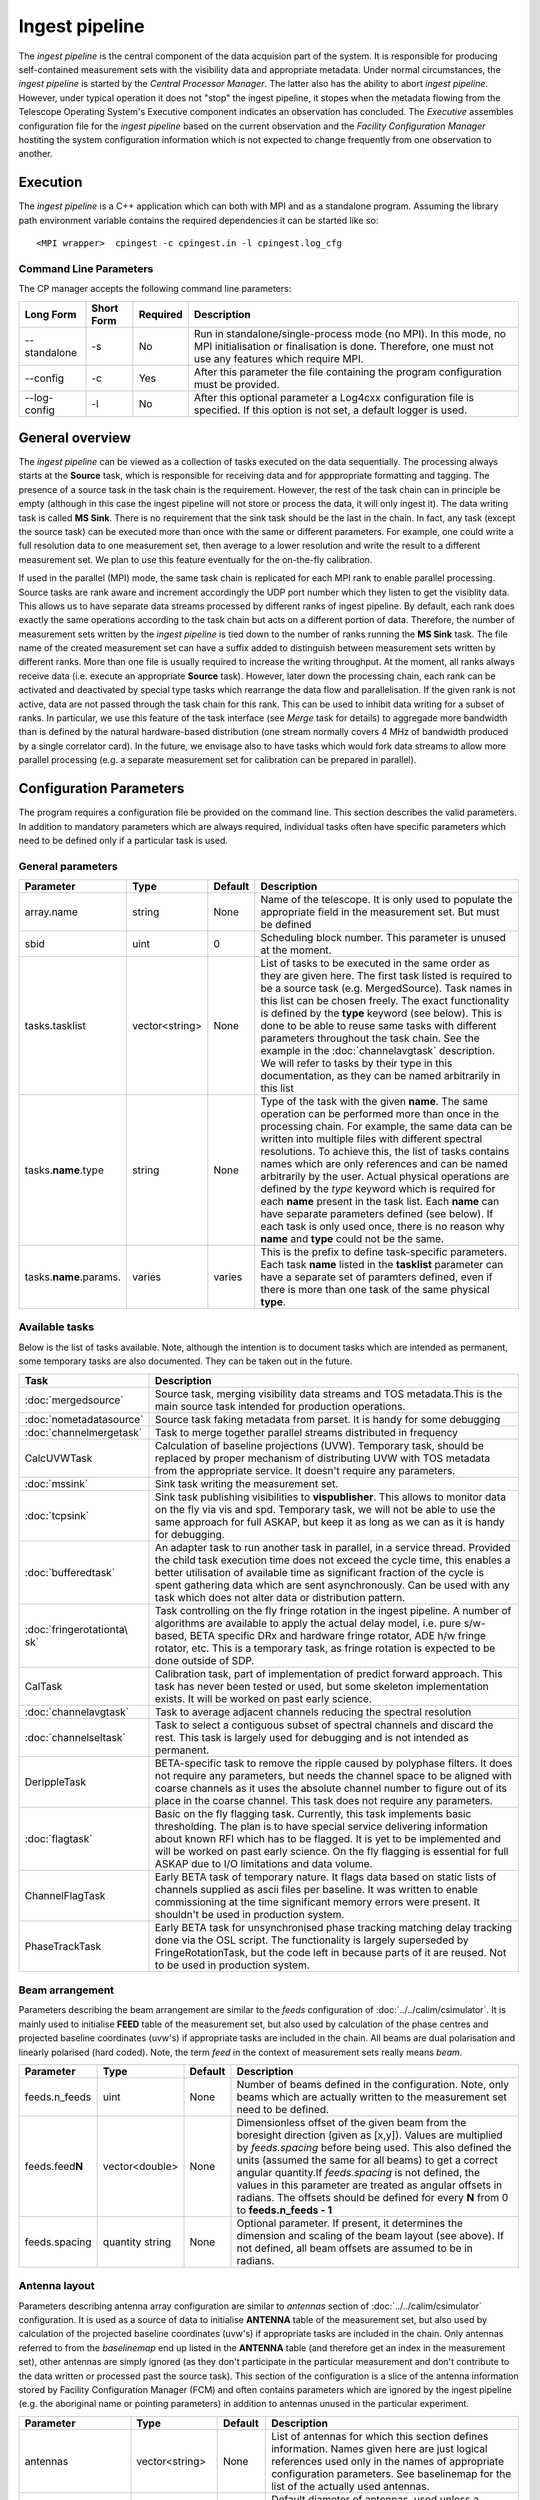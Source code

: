 Ingest pipeline 
================

The *ingest pipeline* is the central component of the data acquision part
of the system. It is responsible for producing self-contained measurement sets
with the visibility data and appropriate metadata. Under normal circumstances,
the *ingest pipeline* is started by the *Central Processor Manager*. The latter
also has the ability to abort *ingest pipeline*. However, under typical operation
it does not "stop" the ingest pipeline, it stopes when the metadata flowing from
the Telescope Operating System's Executive component indicates an observation has
concluded. The *Executive* assembles configuration file for the *ingest pipeline*
based on the current observation and the *Facility Configuration Manager* 
hostiting the system configuration information which is not expected to change 
frequently from one observation to another.

Execution
---------

The *ingest pipeline* is a C++ application which can both with MPI and as a 
standalone program. Assuming the library path environment variable contains the 
required dependencies it can be started like so::

   <MPI wrapper>  cpingest -c cpingest.in -l cpingest.log_cfg 


Command Line Parameters
~~~~~~~~~~~~~~~~~~~~~~~

The CP manager accepts the following command line parameters:

+-------------------+----------------+-------------+----------------------------------------------------------------+
|**Long Form**      |**Short Form**  |**Required** |**Description**                                                 |
+===================+================+=============+================================================================+
| --standalone      | -s             | No          |Run in standalone/single-process mode (no MPI). In this mode,   |
|                   |                |             |no MPI initialisation or finalisation is done. Therefore, one   |
|                   |                |             |must not use any features which require MPI.                    |
+-------------------+----------------+-------------+----------------------------------------------------------------+
| --config          | -c             | Yes         |After this parameter the file containing the program            |
|                   |                |             |configuration must be provided.                                 |
+-------------------+----------------+-------------+----------------------------------------------------------------+
| --log-config      | -l             | No          |After this optional parameter a Log4cxx configuration file is   |
|                   |                |             |specified. If this option is not set, a default logger          |
|                   |                |             |is used.                                                        |
+-------------------+----------------+-------------+----------------------------------------------------------------+

General overview
----------------

The *ingest pipeline* can be viewed as a collection of tasks executed on the data sequentially. The processing
always starts at the **Source** task, which is responsible for receiving data and for apppropriate formatting and 
tagging. The presence of a source task in the task chain is the requirement. However, the rest of the task chain
can in principle be empty (although in this case the ingest pipeline will not store or process the data, it will
only ingest it). The data writing task is called **MS Sink**. There is no requirement that the sink task should be 
the last in the chain. In fact, any task (except the source task) can be executed more than once with the same or
different parameters. For example, one could write a full resolution data to one measurement set, then average to 
a lower resolution and write the result to a different measurement set. We plan to use this feature eventually
for the on-the-fly calibration. 

.. image:: figures/ingest_overview.png

If used in the parallel (MPI) mode, the same task chain is replicated for each MPI rank to enable parallel processing.
Source tasks are rank aware and increment accordingly the UDP port number which they listen to get the visiblity data. 
This allows us to have separate data streams processed by different ranks of ingest pipeline. By default, each rank does
exactly the same operations according to the task chain but acts on a different portion of data. 
Therefore, the number of measurement
sets written by the *ingest pipeline* is tied down to the number of ranks running the  **MS Sink** task. The file 
name of the created measurement set can have a suffix added to distinguish between measurement sets written by different 
ranks. More than one file is usually required to increase the writing throughput. At the moment, all ranks always receive
data (i.e. execute an appropriate **Source** task). However, later down the processing chain, each
rank can be activated and deactivated by special type tasks which rearrange the data flow and parallelisation.
If the given rank is not active, data are not passed through the task chain for this rank. This can be used to inhibit data
writing for a subset of ranks. In particular, we use this feature of the task interface (see *Merge* task for details)
to aggregade more bandwidth than is defined by the natural hardware-based distribution (one stream normally 
covers 4 MHz of bandwidth produced by a single correlator card). In the future, we envisage also to have 
tasks which would fork data streams to allow more parallel processing (e.g. a separate measurement set for 
calibration can be prepared in parallel). 

Configuration Parameters
------------------------

The program requires a configuration file be provided on the command line. This
section describes the valid parameters. In addition to mandatory parameters which are
always required, individual tasks often have specific parameters which need to be
defined only if a particular task is used.

General parameters
~~~~~~~~~~~~~~~~~~

+----------------------------+-------------------+------------+--------------------------------------------------------------+
|**Parameter**               |**Type**           |**Default** |**Description**                                               |
|                            |                   |            |                                                              |
+============================+===================+============+==============================================================+
|array.name                  |string             |None        |Name of the telescope. It is only used to populate the        |
|                            |                   |            |appropriate field in the measurement set. But must be defined |
+----------------------------+-------------------+------------+--------------------------------------------------------------+
|sbid                        |uint               |0           |Scheduling block number. This parameter is unused at the      |
|                            |                   |            |moment.                                                       |
+----------------------------+-------------------+------------+--------------------------------------------------------------+
|tasks.tasklist              |vector<string>     |None        |List of tasks to be executed in the same order as they are    |
|                            |                   |            |given here. The first task listed is required to be a source  |
|                            |                   |            |task (e.g. MergedSource). Task names in this list can be      |
|                            |                   |            |chosen freely. The exact functionality is defined by the      |
|                            |                   |            |**type** keyword (see below). This is done to be able to      |
|                            |                   |            |reuse same tasks with different parameters throughout the     |
|                            |                   |            |task chain. See the example in the :doc:`channelavgtask`      |
|                            |                   |            |description. We will refer to tasks by their type in this     |
|                            |                   |            |documentation, as they can be named arbitrarily in this list  |
+----------------------------+-------------------+------------+--------------------------------------------------------------+
|tasks.\ **name**\ .type     |string             |None        |Type of the task with the given **name**\ . The same operation|
|                            |                   |            |can be performed more than once in the processing chain.      |
|                            |                   |            |For example, the same data can be written into multiple files |
|                            |                   |            |with different spectral resolutions. To achieve this, the list|
|                            |                   |            |of tasks contains names which are only references and can be  |
|                            |                   |            |named arbitrarily by the user. Actual physical operations are |
|                            |                   |            |defined by the *type* keyword which is required for each      |
|                            |                   |            |**name** present in the task list. Each **name** can have     |
|                            |                   |            |separate parameters defined (see below). If each task is only |
|                            |                   |            |used once, there is no reason why **name** and **type** could |
|                            |                   |            |not be the same.                                              |
+----------------------------+-------------------+------------+--------------------------------------------------------------+
|tasks.\ **name**\ .params.  |varies             |varies      |This is the prefix to define task-specific parameters. Each   |
|                            |                   |            |task **name** listed in the **tasklist** parameter can have   |
|                            |                   |            |a separate set of paramters defined, even if there is more    |
|                            |                   |            |than one task of the same physical **type**\ .                |  
+----------------------------+-------------------+------------+--------------------------------------------------------------+

Available tasks
~~~~~~~~~~~~~~~~
Below is the list of tasks available. Note, although the intention is to document tasks which are intended as permanent,
some temporary tasks are also documented. They can be taken out in the future.

+-----------------------+-------------------------------------------------------------------------+
|**Task**               |**Description**                                                          |
|                       |                                                                         |
+=======================+=========================================================================+
|:doc:`mergedsource`    |Source task, merging visibility data streams and TOS metadata.This is the|
|                       |main source task intended for production operations.                     |
+-----------------------+-------------------------------------------------------------------------+
|:doc:`nometadatasource`|Source task faking metadata from parset. It is handy for some debugging  |
+-----------------------+-------------------------------------------------------------------------+
|:doc:`channelmergetask`|Task to merge together parallel streams distributed in frequency         |
+-----------------------+-------------------------------------------------------------------------+
|CalcUVWTask            |Calculation of baseline projections (UVW). Temporary task, should be     |
|                       |replaced by proper mechanism of distributing UVW with TOS metadata from  |
|                       |the appropriate service. It doesn't require any parameters.              |
+-----------------------+-------------------------------------------------------------------------+
|:doc:`mssink`          |Sink task writing the  measurement set.                                  |
+-----------------------+-------------------------------------------------------------------------+
|:doc:`tcpsink`         |Sink task publishing visibilities to **vispublisher**. This allows to    |
|                       |monitor data on the fly via vis and spd. Temporary task, we will not be  |
|                       |able to use the same approach for full ASKAP, but keep it as long as we  |
|                       |can as it is handy for debugging.                                        |
+-----------------------+-------------------------------------------------------------------------+
|:doc:`bufferedtask`    |An adapter task to run another task in parallel, in a service thread.    |
|                       |Provided the child task execution time does not exceed the cycle time,   |
|                       |this enables a better utilisation of available time as significant       |
|                       |fraction of the cycle is spent gathering data which are sent asynchronou\|
|                       |sly. Can be used with any task which does not alter data or distribution |
|                       |pattern.                                                                 |
+-----------------------+-------------------------------------------------------------------------+
|:doc:`fringerotationta\|Task controlling on the fly fringe rotation in the ingest pipeline. A    |
|sk`                    |number of algorithms are available to apply the actual delay model, i.e. |
|                       |pure s/w-based, BETA specific DRx and hardware fringe rotator, ADE h/w   |
|                       |fringe rotator, etc. This is a temporary task, as fringe rotation is     |
|                       |expected to be done outside of SDP.                                      |
+-----------------------+-------------------------------------------------------------------------+
|CalTask                |Calibration task, part of implementation of predict forward approach.    |
|                       |This task has never been tested or used, but some skeleton implementation|
|                       |exists. It will be worked on past early science.                         |
+-----------------------+-------------------------------------------------------------------------+
|:doc:`channelavgtask`  |Task to average adjacent channels reducing the spectral resolution       |
+-----------------------+-------------------------------------------------------------------------+
|:doc:`channelseltask`  |Task to select a contiguous subset of spectral channels and discard the  |
|                       |rest. This task is largely used for debugging and is not intended as     |
|                       |permanent.                                                               |
+-----------------------+-------------------------------------------------------------------------+
|DerippleTask           |BETA-specific task to remove the ripple caused by polyphase filters. It  |
|                       |does not require any parameters, but needs the channel space to be       |
|                       |aligned with coarse channels as it uses the absolute channel number to   |
|                       |figure out of its place in the coarse channel. This task does not require|
|                       |any parameters.                                                          |
+-----------------------+-------------------------------------------------------------------------+
|:doc:`flagtask`        |Basic on the fly flagging task. Currently, this task implements basic    |
|                       |thresholding. The plan is to have special service delivering information |
|                       |about known RFI which has to be flagged. It is yet to be implemented and |
|                       |will be worked on past early science. On the fly flagging is essential   |
|                       |for full ASKAP due to I/O limitations and data volume.                   |
+-----------------------+-------------------------------------------------------------------------+
|ChannelFlagTask        |Early BETA task of temporary nature. It flags data based on static lists |
|                       |of channels supplied as ascii files per baseline. It was written to      |
|                       |enable commissioning at the time significant memory errors were present. |
|                       |It shouldn't be used in production system.                               |
+-----------------------+-------------------------------------------------------------------------+
|PhaseTrackTask         |Early BETA task for unsynchronised phase tracking matching delay tracking|
|                       |done via the OSL script. The functionality is largely superseded by      |
|                       |FringeRotationTask, but the code left in because parts of it are reused. |
|                       |Not to be used in production system.                                     |
+-----------------------+-------------------------------------------------------------------------+

Beam arrangement
~~~~~~~~~~~~~~~~

Parameters describing the beam arrangement are similar to the *feeds* configuration of :doc:`../../calim/csimulator`.
It is mainly used to initialise **FEED** table of the measurement set, but also used by calculation of the phase centres and
projected baseline coordinates (uvw's) if appropriate tasks are included in the chain. All beams are dual polarisation and
linearly polarised (hard coded). Note, the term *feed* in the context of measurement sets really means *beam*.

+----------------------------+-------------------+------------+--------------------------------------------------------------+
|**Parameter**               |**Type**           |**Default** |**Description**                                               |
|                            |                   |            |                                                              |
+============================+===================+============+==============================================================+
|feeds.n_feeds               |uint               |None        |Number of beams defined in the configuration. Note, only beams|
|                            |                   |            |which are actually written to the measurement set need to be  |
|                            |                   |            |defined.                                                      |
+----------------------------+-------------------+------------+--------------------------------------------------------------+
|feeds.feed\ **N**           |vector<double>     |None        |Dimensionless offset of the given beam from the boresight     |
|                            |                   |            |direction (given as [x,y]). Values are multiplied by          |
|                            |                   |            |*feeds.spacing* before being used. This also defined the      |
|                            |                   |            |units (assumed the same for all beams) to get a correct       |
|                            |                   |            |angular quantity.If *feeds.spacing* is not defined, the values|
|                            |                   |            |in this parameter are treated as angular offsets in radians.  |
|                            |                   |            |The offsets should be defined for every **N** from 0 to       |
|                            |                   |            |**feeds.n_feeds - 1**                                         |
+----------------------------+-------------------+------------+--------------------------------------------------------------+
|feeds.spacing               |quantity string    |None        |Optional parameter. If present, it determines the dimension   |
|                            |                   |            |and scaling of the beam layout (see above). If not defined,   |
|                            |                   |            |all beam offsets are assumed to be in radians.                |
+----------------------------+-------------------+------------+--------------------------------------------------------------+


Antenna layout
~~~~~~~~~~~~~~


Parameters describing antenna array configuration are similar to *antennas* section 
of :doc:`../../calim/csimulator` configuration.
It is used as a source of data to initialise **ANTENNA** table of the measurement set, but also used by calculation of 
the projected baseline coordinates (uvw's) if appropriate tasks are included in the chain. Only antennas referred to
from the *baselinemap* end up listed in the **ANTENNA** table (and therefore get an index in the measurement set), other
antennas are simply ignored (as they don't participate in the particular measurement and don't contribute to the data 
written or processed past the source task). This section of the configuration is a slice of the antenna information
stored by Facility Configuration Manager (FCM) and often contains parameters which are ignored by the ingest pipeline
(e.g. the aboriginal name or pointing parameters) in addition to antennas unused in the particular experiment.

+----------------------------+-------------------+------------+--------------------------------------------------------------+
|**Parameter**               |**Type**           |**Default** |**Description**                                               |
|                            |                   |            |                                                              |
+============================+===================+============+==============================================================+
|antennas                    |vector<string>     |None        |List of antennas for which this section defines information.  |
|                            |                   |            |Names given here are just logical references used only in the |
|                            |                   |            |names of appropriate configuration parameters. See baselinemap|
|                            |                   |            |for the list of the actually used antennas.                   |
+----------------------------+-------------------+------------+--------------------------------------------------------------+
|antenna.ant.diameter        |quantity string    |None        |Default diameter of antennas, used unless a specific value    |
|                            |                   |            |is defined explicitly for a given antenna.                    |
+----------------------------+-------------------+------------+--------------------------------------------------------------+
|antenna.ant.mount           |string             |None        |Default mount of antennas, used unless the mount parameter is |
|                            |                   |            |defined for a given antenna. Supported values are 'equatorial'|
|                            |                   |            |and 'altaz'. We use 'equatorial' for ASKAP to avoid confusion |
|                            |                   |            |of general purpose packages like *casa* which can be used in  |
|                            |                   |            |the short to medium term and for debugging.                   |
+----------------------------+-------------------+------------+--------------------------------------------------------------+
| the following parameters all have antenna.\ **name** prefix where **name** is an item in of the **antennas** list. Note,   |
| each element of this list should have all compulsory parameters defined.                                                   |
+----------------------------+-------------------+------------+--------------------------------------------------------------+
|<prefix>.name               |string             |None        |Name of the given antenna to be written into **ANTENNA**      |
|                            |                   |            |subtable, use this name in **baselinemap.antennaidx** to tie  |
|                            |                   |            |physical antenna with logical index used by the hardware.     |
|                            |                   |            |The names given in the **antennas** keyword are only used to  |
|                            |                   |            |form the prefix.                                              |
+----------------------------+-------------------+------------+--------------------------------------------------------------+
|<prefix>.location.itrf      |vector<double>     |None        |Vector with antenna coordinates in the ITRF frame in metres,  |
|                            |                   |            |i.e. X, Y, Z geocentric coordinates.                          |
+----------------------------+-------------------+------------+--------------------------------------------------------------+
|<prefix>.diameter           |quantity string    |see above   |Optional parameter for diameter of the particular antenna. If |
|                            |                   |            |not defined, the default value defined by the                 |
|                            |                   |            |**antenna.ant.diameter** parameter (see above) will be used.  |
+----------------------------+-------------------+------------+--------------------------------------------------------------+
|<prefix>.mount              |string             |see above   |Optional mount type for the particular antenna. If not        |
|                            |                   |            |defined, the default value defined by the                     |
|                            |                   |            |**antenna.ant.mount** parameter (see above) will be used.     |
+----------------------------+-------------------+------------+--------------------------------------------------------------+
|<prefix>.delay              |quantity string    |"0s"        |Optional fixed delay for the given antenna. It is used to     |
|                            |                   |            |compensate cable delays, delay jumps due to samplers, etc.    |
|                            |                   |            |Only required by fringe rotation tasks. This is a replacement |
|                            |                   |            |for ingest-specific **fixeddelay** keyword used in earlier    |
|                            |                   |            |versions. The value is a quantity string. Units should be     |
|                            |                   |            |convertible to seconds.                                       |
+----------------------------+-------------------+------------+--------------------------------------------------------------+

Baseline map
~~~~~~~~~~~~

This section of parameters describes mapping between the output of the correlator and physical correlations stored in the
measurement set. Technically, it should've been called correlation product map as it maps not only baselines but different
polarisation products and even cross-pol products of auto-correlations. 

+----------------------------+-------------------+------------+--------------------------------------------------------------+
|**Parameter**               |**Type**           |**Default** |**Description**                                               |
|                            |                   |            |                                                              |
+============================+===================+============+==============================================================+
|baselinemap.antennaidx      |vector<string>     |None        |Correspondence  between  antenna  names and antenna indices in|
|                            |                   |            |the measurement set (assumed also to be equal to the indices  |
|                            |                   |            |implied by the hardware unless **baseline.antennaindices**    |
|                            |                   |            |keyword is given). Indices are assigned in the order antenna  |
|                            |                   |            |names are given in this list starting from zero. Note, check  |
|                            |                   |            |the section on the antenna layout for futher information on   |
|                            |                   |            |how the antenna names are defined. All antennas listed here   |
|                            |                   |            |should be defined in that section. Defined antennas which are |
|                            |                   |            |not listed here are ignored by the ingest pipeline.           |
+----------------------------+-------------------+------------+--------------------------------------------------------------+
|baselinemap.antennaindices  |vector<int>        |None        |Optional parameter which allows a sparse map of hardware      |
|                            |                   |            |indices. This is helpful as antennas become available in a    |
|                            |                   |            |non-sequential order and we don't want to waste disk space    |
|                            |                   |            |by for example always writing flagged data for ak01 antenna   |
|                            |                   |            |despite not having it in the array, or reconfigure/repatch    |
|                            |                   |            |the hardware every time we have a new antenna added. However, |
|                            |                   |            |this slicing of the baseline map relies on implementation     |
|                            |                   |            |which is fundamentally inefficient. At this stage, it wasn't  |
|                            |                   |            |found to be a bottle neck, but we may have to remove this     |
|                            |                   |            |in the future if we encounter performance problems when we    |
|                            |                   |            |grow the array size.                                          |
|                            |                   |            |                                                              |
|                            |                   |            |If this keyword is not defined, antenna indices as assumed by |
|                            |                   |            |the correlator are defined in the natural order starting with |
|                            |                   |            |zero for each antenna listed in **baselinemap.antennaidx**\ . |
|                            |                   |            |If this parameter is defined, then each element of the vector |
|                            |                   |            |gives the corresponding hardware index for each antenna in the|
|                            |                   |            |**baselinemap.antennaidx**\. The empty vector is the special  |
|                            |                   |            |case meaning to determine indices automatically from the names|
|                            |                   |            |listed in **baselinemap.antennaidx** (for ADE, antenna names  |
|                            |                   |            |correspond to indices plus one). The names supported should be|
|                            |                   |            |in the form of two letters followed by two numbers with zero  |
|                            |                   |            |padding if antenna number is below 10. Unless this special    |
|                            |                   |            |case is used, the number of elements in **baselinemap.antenna\|
|                            |                   |            |idx** and **baselinemap.antennaindices** should be the same.  |
|                            |                   |            |Note, there is an additional requirement                      |
|                            |                   |            |that the resulting slice of the map should remain a lower or  |
|                            |                   |            |upper baseline triangle as in the original map. Listing       |
|                            |                   |            |antennas in the increasing order of their hardware indices is |
|                            |                   |            |the way to ensure it (i.e. 6,1,3,15,8,9 for BETA and the      |
|                            |                   |            |natural antenna order for ADE).                               |
+----------------------------+-------------------+------------+--------------------------------------------------------------+
|baselinemap.baselineids     |vector<int>        |None        |List of the correlation product indices to be mapped. This    |
|                            |                   |            |way to define the mapping   is incompatible with the default  |
|                            |                   |            |map which can be set up via **baselinemap.name**\ , only one  |
|                            |                   |            |method should be used. This list should contain all product   |
|                            |                   |            |indices understood by the ingest pipeline. It will ignore any |
|                            |                   |            |data sent by the hardware which correspond to  an unsupported |
|                            |                   |            |correlation product. All product index listed in here should  |
|                            |                   |            |be described via baselinemap.\ **N**\ parameter which must be |
|                            |                   |            |defined (\ **N** is the index.                                |
+----------------------------+-------------------+------------+--------------------------------------------------------------+
|baselinemap.\ **N**         |[int,int,string]   |None        |Description of the correlation product **N**\ . This parameter|
|                            |                   |            |should be present for all product indices listed in the       | 
|                            |                   |            |**baselinemap.baselineids** parameter. If the latter is not   |
|                            |                   |            |defined (i.e. the pre-defined map is used), this parameer will|
|                            |                   |            |be ignored. The value should be a 3-element tuple with antenna|
|                            |                   |            |indices (matching **baselinemap.antennaidx**\ ) for the first |
|                            |                   |            |and the second antenna of the given baseline, and the         |
|                            |                   |            |polarisation product. For example, [0,1,XX] defines baseline  |
|                            |                   |            |between the first and the second antennas (note, indices are  |
|                            |                   |            |the same as in the measurement set and, therefore, 0-based)   |
|                            |                   |            |and XX polarisation, i.e. parallel-hand X polarisation.       |
|                            |                   |            |It is assumed that the signal from the second antenna is      |
|                            |                   |            |conjugated. The map itself supports arbitrary and even sparse |
|                            |                   |            |mapping, but other parts of ingest pipeline require either    |
|                            |                   |            |upper or lower baseline triangle for performance reasons.     |
+----------------------------+-------------------+------------+--------------------------------------------------------------+
|baselinemap.name            |string             |None        |An alternative way to specify baseline map using a pre-defined|
|                            |                   |            |(analytical) description. The only currently supported setting|
|                            |                   |            |is '\ *standard*\ ' which produces the map for the ASKAP      |
|                            |                   |            |correlator (as of December 2015). This correlator produces    |
|                            |                   |            |2628 different products which description would bloat the     |
|                            |                   |            |configuration file otherwise. This option is incompatible with|
|                            |                   |            |the **baselinemap.baselineids** keyword.                      |
+----------------------------+-------------------+------------+--------------------------------------------------------------+

Correlator modes
~~~~~~~~~~~~~~~~

This section describes the data expected from the correlator. It is largely inherited from BETA and some future changes
are expected in this area to support different frequency tunings of ASKAP. For the parallel environment, the description 
applies to single card only. Different configurations of the input data could change in run time, but all possible
configurations should be defined up front (so the appropriate **SPECTRAL_WINDOW** table can be created).

+----------------------------+-------------------+------------+--------------------------------------------------------------+
|**Parameter**               |**Type**           |**Default** |**Description**                                               |
|                            |                   |            |                                                              |
+============================+===================+============+==============================================================+
|correlator.modes            |vector<string>     |None        |List of supported modes. An exception will be raised if       |
|                            |                   |            |received metadata request a correlator mode which has not     |
|                            |                   |            |been defined in the configuration file. Each mode listed here |
|                            |                   |            |should have the following parameters defined. Modes not listed|
|                            |                   |            |are ignored, even if their parameters are defined.            |
+----------------------------+-------------------+------------+--------------------------------------------------------------+
| All following parameters have correlator.mode.\ **name**\  prefix, where **name** is a mode listed in **correlator.modes** |
+----------------------------+-------------------+------------+--------------------------------------------------------------+
|<prefix>.chan_width         |quantity string    |None        |Separation of the channels in frequency, which is always      |
|                            |                   |            |assumed to be equal to the channel width. Full quantity string|
|                            |                   |            |with sign (for inverted spectra) and units.                   |
+----------------------------+-------------------+------------+--------------------------------------------------------------+
|<prefix>.interval           |uint               |None        |Correlator cycle time in microseconds.                        |
+----------------------------+-------------------+------------+--------------------------------------------------------------+
|<prefix>.n_chan             |uint               |None        |Number of spectral channels handled by a single source task.  |
|                            |                   |            |In parallel environment, this is the number of channels       |
|                            |                   |            |in the single data stream (normally - single card).           |
+----------------------------+-------------------+------------+--------------------------------------------------------------+
|<prefix>.stokes             |vector<string>     |None        |List of products in the polarisation vector in the order as   |
|                            |                   |            |they are to be stored in the measurement set. Although, in    |
|                            |                   |            |principle, all polarisation frames, including incomplete and  |
|                            |                   |            |mixed frames, are supported here and in the definition of     |
|                            |                   |            |correlation products, other frames than full linear are       |
|                            |                   |            |likely to cause problems elsewhere.                           |
+----------------------------+-------------------+------------+--------------------------------------------------------------+

Monitoring via Ice
~~~~~~~~~~~~~~~~~~

A number of tasks and the ingest pipeline itself are able to publish monitoring information via Ice. Parameters in this
section control the details.

+----------------------------+-------------------+------------+--------------------------------------------------------------+
|**Parameter**               |**Type**           |**Default** |**Description**                                               |
|                            |                   |            |                                                              |
+============================+===================+============+==============================================================+
|monitoring.enabled          |boolean            |false       |If true, then monitoring information is published via Ice.    |
|                            |                   |            |Otherwise, the code does not attempt talk to Ice at all.      |
+----------------------------+-------------------+------------+--------------------------------------------------------------+
|monitoring.servicename      |string             |None        |If monitoring is enabled, this parameter must be specified.   |
|                            |                   |            |This parameter provides the name of the monitoring service    |
|                            |                   |            |interface that will be registered in the Ice locator service. |
|                            |                   |            |An example would be "MonitoringService".                      |
+----------------------------+-------------------+------------+--------------------------------------------------------------+
|monitoring.adaptername      |string             |None        |If monitoring is enabled, this parameter must be specified.   |
|                            |                   |            |This parameter provides the name of the adapter on which the  |
|                            |                   |            |monitoring service proxy object will be hosted. This adapeter |
|                            |                   |            |must be configured in the Ice properties section (see example |
|                            |                   |            |below).                                                       |
+----------------------------+-------------------+------------+--------------------------------------------------------------+
|monitoring.ice.locator_host |string             |None        |If monitoring is enabled, this parameter must be specified.   |
|                            |                   |            |Host name for the Ice locator service                         |
+----------------------------+-------------------+------------+--------------------------------------------------------------+
|monitoring.ice.locator_port |string             |None        |If monitoring is enabled, this parameter must be specified.   |
|                            |                   |            |Port number for the Ice locator service.                      |
+----------------------------+-------------------+------------+--------------------------------------------------------------+


Metadata access via Ice
~~~~~~~~~~~~~~~~~~~~~~~

The metadata are distributed by the Telescope Operating System (TOS) via Ice. This section contains Ice-related parameters
to set up metadata source (subscriber to Ice messages). These parameters are not required if **NoMetadataSource** is used as
the **Source** task.

+----------------------------+-------------------+------------+--------------------------------------------------------------+
|**Parameter**               |**Type**           |**Default** |**Description**                                               |
|                            |                   |            |                                                              |
+============================+===================+============+==============================================================+
|metadata_source.ice.locator\|string             |None        |Host name for the Ice locator service                         |
|\_host                      |                   |            |                                                              |
+----------------------------+-------------------+------------+--------------------------------------------------------------+
|metadata_source.ice.locator\|string             |None        |Port number for the Ice locator service                       |
|\_port                      |                   |            |                                                              |
+----------------------------+-------------------+------------+--------------------------------------------------------------+
|metadata_source.icestorm.to\|string             |None        |Topic manager string, e.g. **IceStorm/TopicManager@IceStorm.T\|
|picmanager                  |                   |            |opicManager**                                                 |
+----------------------------+-------------------+------------+--------------------------------------------------------------+
|metadata.topic              |string             |None        |The name of the Ice topic used to distribute metadata         |
+----------------------------+-------------------+------------+--------------------------------------------------------------+


Example
~~~~~~~

.. code-block:: bash


    ########################## Array configuration #########################

    # Antennas
    antenna.ant.diameter = 12m
    antenna.ant.mount = equatorial
    antenna.ant12.location.itrf = [-2556496.23395074, 5097333.71443976, -2848187.33832738]
    antenna.ant12.name = ak12
    antenna.ant12.delay = -1016.9128ns
    antenna.ant13.location.itrf = [-2556407.33285999, 5097064.98559973, -2848756.02202956]
    antenna.ant13.name = ak13
    antenna.ant13.delay = -1078.21449ns
    antenna.ant14.location.itrf = [-2555972.78569203, 5097233.67554548, -2848839.90236005]
    antenna.ant14.name = ak14
    antenna.ant14.delay = 2761.49796ns
    antenna.ant2.location.itrf = [-2556109.976515, 5097388.699862, -2848440.12097248]
    antenna.ant2.name = ak02
    antenna.ant2.delay = -197.211974ns
    antenna.ant4.location.itrf = [-2556087.396082, 5097423.589662, -2848396.867933]
    antenna.ant4.name = ak04
    antenna.ant4.delay = 1.50248671ns
    antenna.ant5.location.itrf = [-2556028.60799091, 5097451.46862483, -2848399.83113161]
    antenna.ant5.name = ak05
    antenna.ant5.delay = 275.712668ns
    antennas = [ant2,ant4,ant5,ant12,ant13,ant14]

    array.name = ASKAP
    sbid = 335

    # Correlation product map
    baselinemap.antennaidx = [ak02, ak04, ak05, ak12, ak13, ak14]
    baselinemap.antennaindices = [1, 3, 4, 11, 12, 13]
    baselinemap.name = standard

    # Correlator mode
    correlator.mode.standard.chan_width = 18.518518kHz
    correlator.mode.standard.interval = 5000000
    correlator.mode.standard.n_chan = 216
    correlator.mode.standard.stokes = [XX, XY, YX, YY]
    correlator.modes = [standard]

    # Beam configuration
    feeds.n_feeds = 36
    feeds.names = [PAF36]
    feeds.spacing = 1deg
    feeds.feed0 = [0., 0.]
    feeds.feed1 = [0., 0.]
    feeds.feed10 = [0., 0.]
    feeds.feed11 = [0., 0.]
    feeds.feed12 = [0., 0.]
    feeds.feed13 = [0., 0.]
    feeds.feed14 = [0., 0.]
    feeds.feed15 = [0., 0.]
    feeds.feed16 = [0., 0.]
    feeds.feed17 = [0., 0.]
    feeds.feed18 = [0., 0.]
    feeds.feed19 = [0., 0.]
    feeds.feed2 = [0., 0.]
    feeds.feed20 = [0., 0.]
    feeds.feed21 = [0., 0.]
    feeds.feed22 = [0., 0.]
    feeds.feed23 = [0., 0.]
    feeds.feed24 = [0., 0.]
    feeds.feed25 = [0., 0.]
    feeds.feed26 = [0., 0.]
    feeds.feed27 = [0., 0.]
    feeds.feed28 = [0., 0.]
    feeds.feed29 = [0., 0.]
    feeds.feed3 = [0., 0.]
    feeds.feed30 = [0., 0.]
    feeds.feed31 = [0., 0.]
    feeds.feed32 = [0., 0.]
    feeds.feed33 = [0., 0.]
    feeds.feed34 = [0., 0.]
    feeds.feed35 = [0., 0.]
    feeds.feed4 = [0., 0.]
    feeds.feed5 = [0., 0.]
    feeds.feed6 = [0., 0.]
    feeds.feed7 = [0., 0.]
    feeds.feed8 = [0., 0.]
    feeds.feed9 = [0., 0.]

    ########################## Ice Properties ##############################

    # TOS metadata 
    metadata.topic = metadata
    metadata_source.ice.locator_host = aktos10
    metadata_source.ice.locator_port = 4061
    metadata_source.icestorm.topicmanager = IceStorm/TopicManager@IceStorm.TopicManager

    # monitoring
    monitoring.adaptername = IngestPipelineMonitoringAdapter
    monitoring.enabled = true
    monitoring.ice.locator_host = aktos10
    monitoring.ice.locator_port = 4061
    monitoring.servicename = MonitoringService


    ########################## Tasks ##############################

    tasks.tasklist = [MergedSource, Merge, CalcUVWTask, FringeRotationTask, MSSink, TCPSink]

    # uvw calculation task; no parameters required
    tasks.CalcUVWTask.type = CalcUVWTask

    # s/w-based fringe rotation
    tasks.FringeRotationTask.params.fixeddelays = [-198.004385, 0, 275.287053, -1018.02295, -1077.35682, 2759.82581]
    tasks.FringeRotationTask.params.method = swdelays
    tasks.FringeRotationTask.params.refant = AK04
    tasks.FringeRotationTask.type = FringeRotationTask

    # sink task writing the measurement set
    tasks.MSSink.params.filename = %d_%t.ms
    tasks.MSSink.params.pointingtable.enable = true
    tasks.MSSink.params.stman.bucketsize = 131072
    tasks.MSSink.params.stman.tilenchan = 216
    tasks.MSSink.params.stman.tilencorr = 4
    tasks.MSSink.type = MSSink

    # merging of parallel streams
    tasks.Merge.params.ranks2merge = 12
    tasks.Merge.type = ChannelMergeTask

    # visibility source joining visibilities and metadata
    tasks.MergedSource.params.maxbeams = 36
    tasks.MergedSource.params.n_channels.0 = 216
    tasks.MergedSource.params.n_channels.1 = 216
    tasks.MergedSource.params.n_channels.10 = 216
    tasks.MergedSource.params.n_channels.11 = 216
    tasks.MergedSource.params.n_channels.2 = 216
    tasks.MergedSource.params.n_channels.3 = 216
    tasks.MergedSource.params.n_channels.4 = 216
    tasks.MergedSource.params.n_channels.5 = 216
    tasks.MergedSource.params.n_channels.6 = 216
    tasks.MergedSource.params.n_channels.7 = 216
    tasks.MergedSource.params.n_channels.8 = 216
    tasks.MergedSource.params.n_channels.9 = 216
    tasks.MergedSource.params.vis_source.max_beamid = 36
    tasks.MergedSource.params.vis_source.max_slice = 0
    tasks.MergedSource.params.vis_source.port = 16384
    tasks.MergedSource.params.vis_source.receive_buffer_size = 67108864
    tasks.MergedSource.type = MergedSource

    # sink task sending the data for monitoring via vis and spd
    tasks.TCPSink.params.dest.hostname = aktos11.atnf.csiro.au
    tasks.TCPSink.params.dest.port = 9001
    tasks.TCPSink.type = TCPSink

